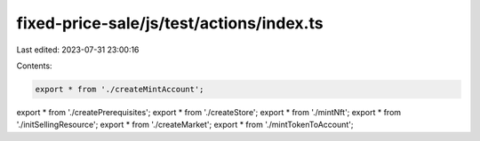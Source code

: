 fixed-price-sale/js/test/actions/index.ts
=========================================

Last edited: 2023-07-31 23:00:16

Contents:

.. code-block:: ts

    export * from './createMintAccount';
export * from './createPrerequisites';
export * from './createStore';
export * from './mintNft';
export * from './initSellingResource';
export * from './createMarket';
export * from './mintTokenToAccount';


